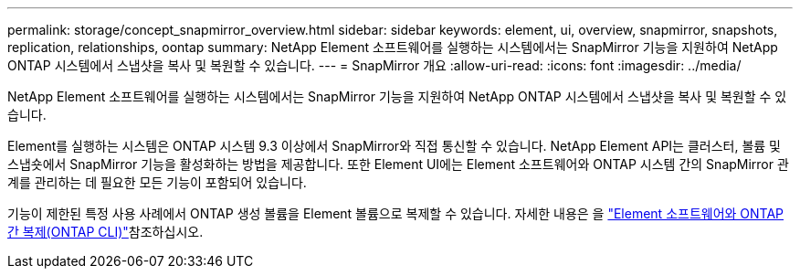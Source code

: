 ---
permalink: storage/concept_snapmirror_overview.html 
sidebar: sidebar 
keywords: element, ui, overview, snapmirror, snapshots, replication, relationships, oontap 
summary: NetApp Element 소프트웨어를 실행하는 시스템에서는 SnapMirror 기능을 지원하여 NetApp ONTAP 시스템에서 스냅샷을 복사 및 복원할 수 있습니다. 
---
= SnapMirror 개요
:allow-uri-read: 
:icons: font
:imagesdir: ../media/


[role="lead"]
NetApp Element 소프트웨어를 실행하는 시스템에서는 SnapMirror 기능을 지원하여 NetApp ONTAP 시스템에서 스냅샷을 복사 및 복원할 수 있습니다.

Element를 실행하는 시스템은 ONTAP 시스템 9.3 이상에서 SnapMirror와 직접 통신할 수 있습니다. NetApp Element API는 클러스터, 볼륨 및 스냅숏에서 SnapMirror 기능을 활성화하는 방법을 제공합니다. 또한 Element UI에는 Element 소프트웨어와 ONTAP 시스템 간의 SnapMirror 관계를 관리하는 데 필요한 모든 기능이 포함되어 있습니다.

기능이 제한된 특정 사용 사례에서 ONTAP 생성 볼륨을 Element 볼륨으로 복제할 수 있습니다. 자세한 내용은 을 link:element-replication-index.html["Element 소프트웨어와 ONTAP 간 복제(ONTAP CLI)"]참조하십시오.
